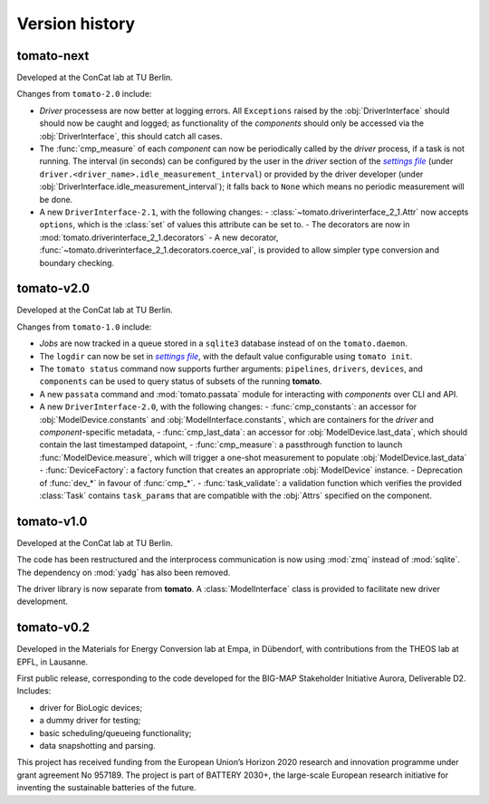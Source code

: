 Version history
===============
**tomato**-next
---------------

.. sectionauthor::
     Peter Kraus

Developed at the ConCat lab at TU Berlin.

Changes from ``tomato-2.0`` include:

- *Driver* processess are now better at logging errors. All ``Exceptions`` raised by the :obj:`DriverInterface` should should now be caught and logged; as functionality of the *components* should only be accessed via the :obj:`DriverInterface`, this should catch all cases.
- The :func:`cmp_measure` of each *component* can now be periodically called by the *driver* process, if a task is not running. The interval (in seconds) can be configured by the user in the *driver* section of the |setfile|_ (under ``driver.<driver_name>.idle_measurement_interval``) or provided by the driver developer (under :obj:`DriverInterface.idle_measurement_interval`); it falls back to ``None`` which means no periodic measurement will be done.
- A new ``DriverInterface-2.1``, with the following changes:
  - :class:`~tomato.driverinterface_2_1.Attr` now accepts ``options``, which is the :class:`set` of values this attribute can be set to.
  - The decorators are now in :mod:`tomato.driverinterface_2_1.decorators`
  - A new decorator, :func:`~tomato.driverinterface_2_1.decorators.coerce_val`, is provided to allow simpler type conversion and boundary checking.

.. codeauthor::
    Peter Kraus

**tomato**-v2.0
---------------
.. image:: https://img.shields.io/static/v1?label=tomato&message=v2.0&color=blue&logo=github
    :target: https://github.com/dgbowl/tomato/tree/2.0
.. image:: https://img.shields.io/static/v1?label=tomato&message=v2.0&color=blue&logo=pypi
    :target: https://pypi.org/project/tomato/2.0/
.. image:: https://img.shields.io/static/v1?label=release%20date&message=2025-02-23&color=red&logo=pypi

.. sectionauthor::
     Peter Kraus

Developed at the ConCat lab at TU Berlin.

Changes from ``tomato-1.0`` include:

- *Jobs* are now tracked in a queue stored in a ``sqlite3`` database instead of on the ``tomato.daemon``.
- The ``logdir`` can now be set in |setfile|_, with the default value configurable using ``tomato init``.
- The ``tomato status`` command now supports further arguments: ``pipelines``, ``drivers``, ``devices``, and ``components`` can be used to query status of subsets of the running **tomato**.
- A new ``passata`` command and :mod:`tomato.passata` module for interacting with *components* over CLI and API.
- A new ``DriverInterface-2.0``, with the following changes:
  - :func:`cmp_constants`: an accessor for :obj:`ModelDevice.constants` and :obj:`ModelInterface.constants`, which are containers for the *driver* and *component*-specific metadata,
  - :func:`cmp_last_data`: an accessor for :obj:`ModelDevice.last_data`, which should contain the last timestamped datapoint,
  - :func:`cmp_measure`: a passthrough function to launch :func:`ModelDevice.measure`, which will trigger a one-shot measurement to populate :obj:`ModelDevice.last_data`
  - :func:`DeviceFactory`: a factory function that creates an appropriate :obj:`ModelDevice` instance.
  - Deprecation of :func:`dev_*` in favour of :func:`cmp_*`.
  - :func:`task_validate`: a validation function which verifies the provided :class:`Task` contains ``task_params`` that are compatible with the :obj:`Attrs` specified on the component.

.. codeauthor::
    Peter Kraus


**tomato**-v1.0
---------------
.. image:: https://img.shields.io/static/v1?label=tomato&message=v1.0&color=blue&logo=github
    :target: https://github.com/dgbowl/tomato/tree/1.0
.. image:: https://img.shields.io/static/v1?label=tomato&message=v1.0&color=blue&logo=pypi
    :target: https://pypi.org/project/tomato/1.0/
.. image:: https://img.shields.io/static/v1?label=release%20date&message=2024-04-01&color=red&logo=pypi

.. sectionauthor::
     Peter Kraus

Developed at the ConCat lab at TU Berlin.

The code has been restructured and the interprocess communication is now using :mod:`zmq` instead of :mod:`sqlite`. The dependency on :mod:`yadg` has also been removed.

The driver library is now separate from **tomato**. A :class:`ModelInterface` class is provided to facilitate new driver development.

.. codeauthor::
    Peter Kraus


**tomato**-v0.2
---------------
.. image:: https://img.shields.io/static/v1?label=tomato&message=v0.2&color=blue&logo=github
    :target: https://github.com/dgbowl/tomato/tree/0.2
.. image:: https://img.shields.io/static/v1?label=tomato&message=v0.2&color=blue&logo=pypi
    :target: https://pypi.org/project/tomato/0.2/
.. image:: https://img.shields.io/static/v1?label=release%20date&message=2022-10-06&color=red&logo=pypi

.. sectionauthor::
    Peter Kraus

Developed in the Materials for Energy Conversion lab at Empa, in Dübendorf, with contributions from the THEOS lab at EPFL, in Lausanne.

First public release, corresponding to the code developed for the BIG-MAP Stakeholder Initiative Aurora, Deliverable D2. Includes:

- driver for BioLogic devices;
- a dummy driver for testing;
- basic scheduling/queueing functionality;
- data snapshotting and parsing.

This project has received funding from the European Union’s Horizon 2020 research and innovation programme under grant agreement No 957189. The project is part of BATTERY 2030+, the large-scale European research initiative for inventing the sustainable batteries of the future.

.. codeauthor::
    Peter Kraus,
    Loris Ercole.

.. |setfile| replace:: *settings file*

.. _setfile: quickstart.html#settings-file
